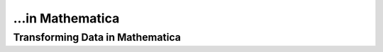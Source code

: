 ...in Mathematica
%%%%%%%%%%%%%%%%%%%%%%%%%%%%%%%%%%

.. sectionauthor:: Vincent F. Scalfani <vfscalfani@ua.edu>

Transforming Data in Mathematica
*********************************
